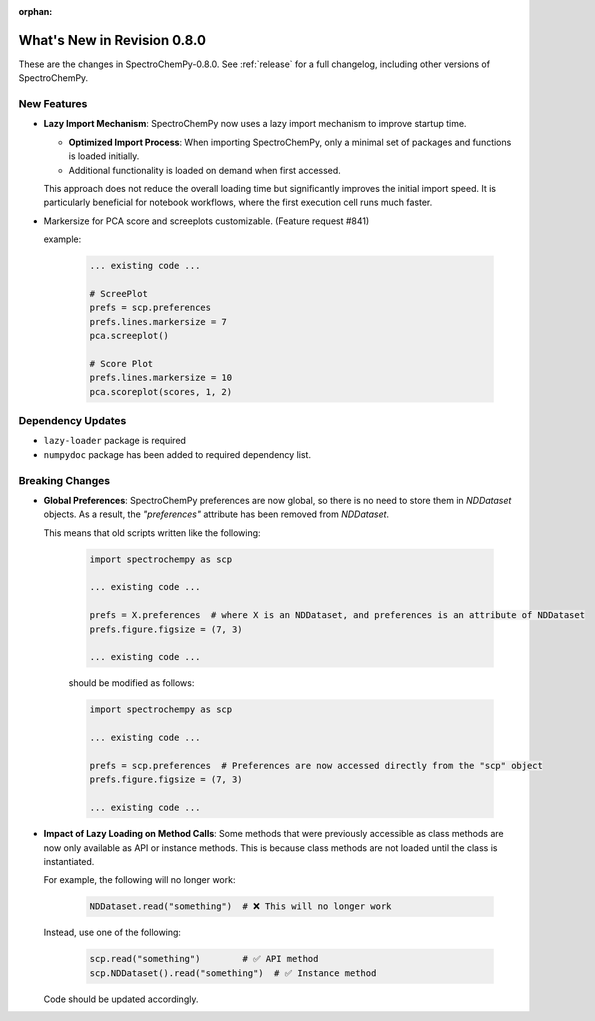 :orphan:

What's New in Revision 0.8.0
---------------------------------------------------------------------------------------

These are the changes in SpectroChemPy-0.8.0.
See :ref:`release` for a full changelog, including other versions of SpectroChemPy.

New Features
~~~~~~~~~~~~

* **Lazy Import Mechanism**: SpectroChemPy now uses a lazy import mechanism to improve startup time.

  - **Optimized Import Process**: When importing SpectroChemPy, only a minimal set of packages and functions is loaded initially.
  - Additional functionality is loaded on demand when first accessed.

  This approach does not reduce the overall loading time but significantly improves the initial import speed.
  It is particularly beneficial for notebook workflows, where the first execution cell runs much faster.

* Markersize for PCA score and screeplots customizable. (Feature request #841)

  example:

   .. code-block:: python

        ... existing code ...

        # ScreePlot
        prefs = scp.preferences
        prefs.lines.markersize = 7
        pca.screeplot()

        # Score Plot
        prefs.lines.markersize = 10
        pca.scoreplot(scores, 1, 2)

Dependency Updates
~~~~~~~~~~~~~~~~~~

* ``lazy-loader`` package is required
* ``numpydoc`` package has been added to required dependency list.

Breaking Changes
~~~~~~~~~~~~~~~~

* **Global Preferences**: SpectroChemPy preferences are now global, so there is no need to store them in `NDDataset` objects.
  As a result, the `"preferences"` attribute has been removed from `NDDataset`.

  This means that old scripts written like the following:

   .. code-block:: python

         import spectrochempy as scp

         ... existing code ...

         prefs = X.preferences  # where X is an NDDataset, and preferences is an attribute of NDDataset
         prefs.figure.figsize = (7, 3)

         ... existing code ...

   should be modified as follows:

   .. code-block:: python

         import spectrochempy as scp

         ... existing code ...

         prefs = scp.preferences  # Preferences are now accessed directly from the "scp" object
         prefs.figure.figsize = (7, 3)

         ... existing code ...

* **Impact of Lazy Loading on Method Calls**: Some methods that were previously accessible as class methods are now only available as API or instance methods.
  This is because class methods are not loaded until the class is instantiated.

  For example, the following will no longer work:

   .. code-block:: python

         NDDataset.read("something")  # ❌ This will no longer work

  Instead, use one of the following:

   .. code-block:: python

         scp.read("something")        # ✅ API method
         scp.NDDataset().read("something")  # ✅ Instance method

  Code should be updated accordingly.
